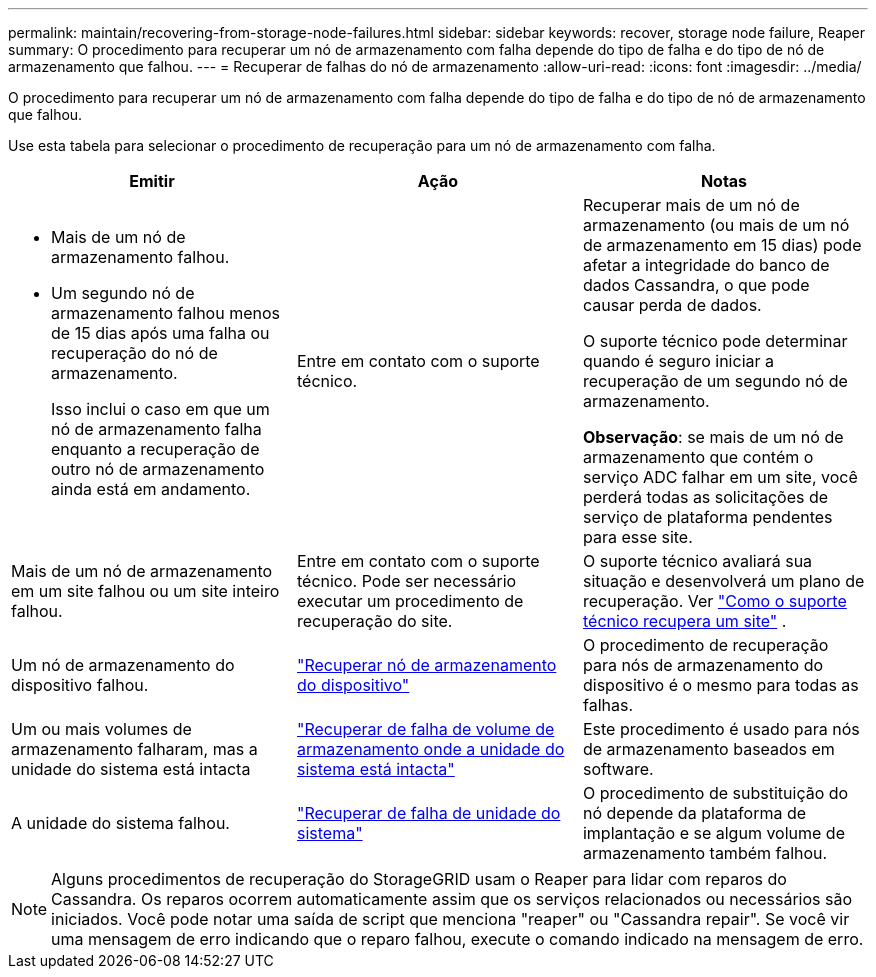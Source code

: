 ---
permalink: maintain/recovering-from-storage-node-failures.html 
sidebar: sidebar 
keywords: recover, storage node failure, Reaper 
summary: O procedimento para recuperar um nó de armazenamento com falha depende do tipo de falha e do tipo de nó de armazenamento que falhou. 
---
= Recuperar de falhas do nó de armazenamento
:allow-uri-read: 
:icons: font
:imagesdir: ../media/


[role="lead"]
O procedimento para recuperar um nó de armazenamento com falha depende do tipo de falha e do tipo de nó de armazenamento que falhou.

Use esta tabela para selecionar o procedimento de recuperação para um nó de armazenamento com falha.

[cols="1a,1a,1a"]
|===
| Emitir | Ação | Notas 


 a| 
* Mais de um nó de armazenamento falhou.
* Um segundo nó de armazenamento falhou menos de 15 dias após uma falha ou recuperação do nó de armazenamento.
+
Isso inclui o caso em que um nó de armazenamento falha enquanto a recuperação de outro nó de armazenamento ainda está em andamento.


 a| 
Entre em contato com o suporte técnico.
 a| 
Recuperar mais de um nó de armazenamento (ou mais de um nó de armazenamento em 15 dias) pode afetar a integridade do banco de dados Cassandra, o que pode causar perda de dados.

O suporte técnico pode determinar quando é seguro iniciar a recuperação de um segundo nó de armazenamento.

*Observação*: se mais de um nó de armazenamento que contém o serviço ADC falhar em um site, você perderá todas as solicitações de serviço de plataforma pendentes para esse site.



 a| 
Mais de um nó de armazenamento em um site falhou ou um site inteiro falhou.
 a| 
Entre em contato com o suporte técnico. Pode ser necessário executar um procedimento de recuperação do site.
 a| 
O suporte técnico avaliará sua situação e desenvolverá um plano de recuperação. Ver link:how-site-recovery-is-performed-by-technical-support.html["Como o suporte técnico recupera um site"] .



 a| 
Um nó de armazenamento do dispositivo falhou.
 a| 
link:recovering-storagegrid-appliance-storage-node.html["Recuperar nó de armazenamento do dispositivo"]
 a| 
O procedimento de recuperação para nós de armazenamento do dispositivo é o mesmo para todas as falhas.



 a| 
Um ou mais volumes de armazenamento falharam, mas a unidade do sistema está intacta
 a| 
link:recovering-from-storage-volume-failure-where-system-drive-is-intact.html["Recuperar de falha de volume de armazenamento onde a unidade do sistema está intacta"]
 a| 
Este procedimento é usado para nós de armazenamento baseados em software.



 a| 
A unidade do sistema falhou.
 a| 
link:reviewing-warnings-for-system-drive-recovery.html["Recuperar de falha de unidade do sistema"]
 a| 
O procedimento de substituição do nó depende da plataforma de implantação e se algum volume de armazenamento também falhou.

|===

NOTE: Alguns procedimentos de recuperação do StorageGRID usam o Reaper para lidar com reparos do Cassandra.  Os reparos ocorrem automaticamente assim que os serviços relacionados ou necessários são iniciados.  Você pode notar uma saída de script que menciona "reaper" ou "Cassandra repair".  Se você vir uma mensagem de erro indicando que o reparo falhou, execute o comando indicado na mensagem de erro.
